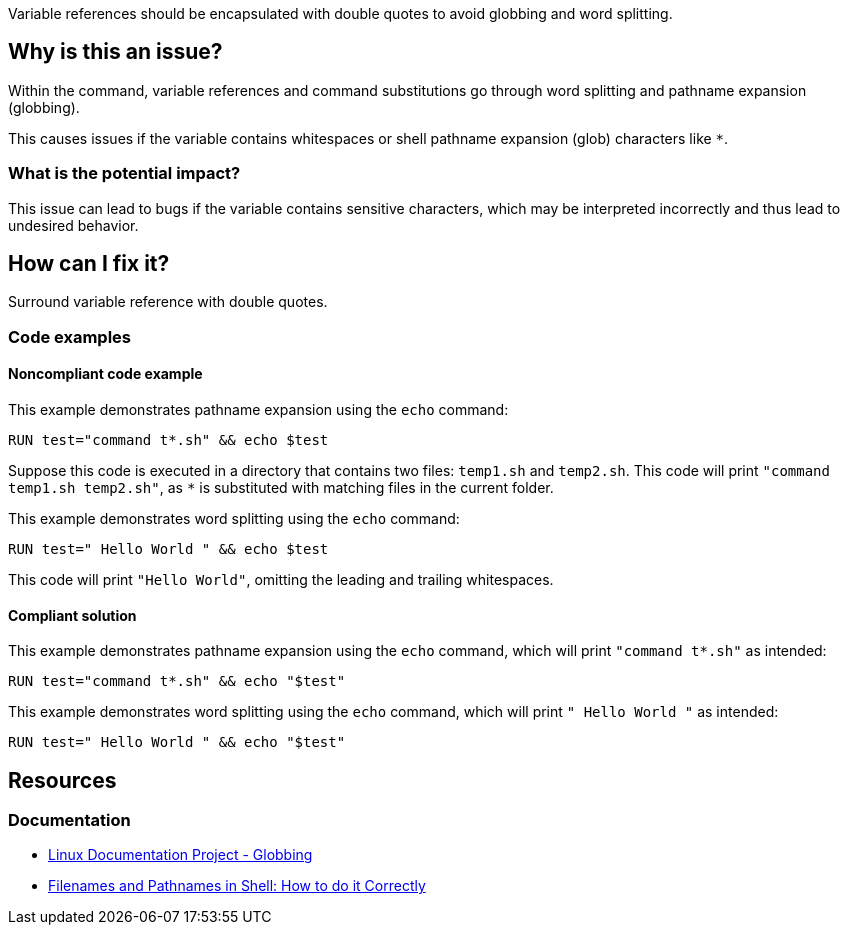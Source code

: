 Variable references should be encapsulated with double quotes to avoid globbing and word splitting.

== Why is this an issue?

Within the command, variable references and command substitutions go through word splitting and pathname expansion (globbing).

This causes issues if the variable contains whitespaces or shell pathname expansion (glob) characters like `*`.

=== What is the potential impact?

This issue can lead to bugs if the variable contains sensitive characters, which may be interpreted incorrectly and thus lead to undesired behavior.

== How can I fix it?

Surround variable reference with double quotes.

=== Code examples

==== Noncompliant code example

This example demonstrates pathname expansion using the `echo` command:
[source,docker,diff-id=1,diff-type=noncompliant]
----
RUN test="command t*.sh" && echo $test
----
Suppose this code is executed in a directory that contains two files: `temp1.sh` and `temp2.sh`. This code will print `"command temp1.sh temp2.sh"`,
as `*` is substituted with matching files in the current folder.

This example demonstrates word splitting using the `echo` command:
[source,docker,diff-id=2,diff-type=noncompliant]
----
RUN test=" Hello World " && echo $test
----
This code will print `"Hello World"`, omitting the leading and trailing whitespaces.

==== Compliant solution

This example demonstrates pathname expansion using the `echo` command, which will print `"command t*.sh"` as intended:
[source,docker,diff-id=1,diff-type=compliant]
----
RUN test="command t*.sh" && echo "$test"
----

This example demonstrates word splitting using the `echo` command, which will print `" Hello World "` as intended:
[source,docker,diff-id=2,diff-type=compliant]
----
RUN test=" Hello World " && echo "$test"
----


== Resources

=== Documentation

* https://tldp.org/LDP/abs/html/globbingref.html[Linux Documentation Project - Globbing]
* https://dwheeler.com/essays/filenames-in-shell.html#doublequote[Filenames and Pathnames in Shell: How to do it Correctly]

ifdef::env-github,rspecator-view[]
'''
== Implementation Specification
(visible only on this page)

=== Message

Surround this variable with double quotes; otherwise, it can lead to unexpected behavior.

=== Highlighting

Highlight the entire command which is using unquoted variables.

'''
endif::env-github,rspecator-view[]
